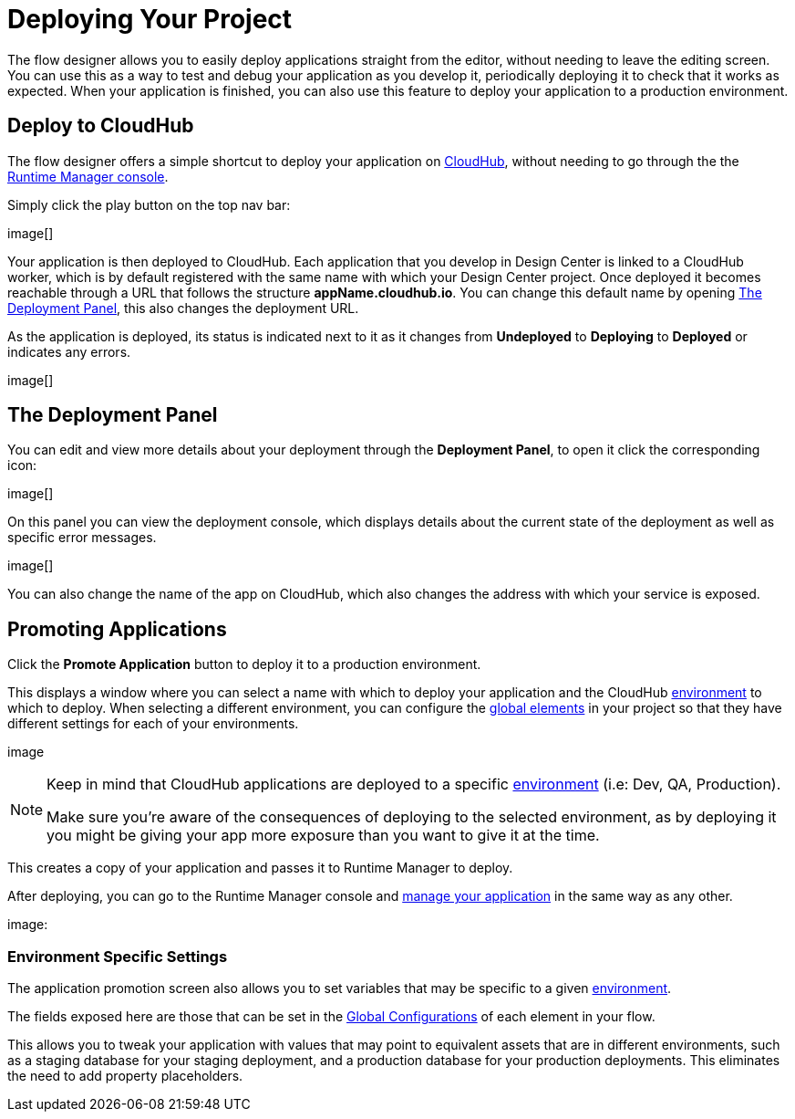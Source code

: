 = Deploying Your Project
:keywords: mozart, flow designer, deploy, environments

The flow designer allows you to easily deploy applications straight from the editor, without needing to leave the editing screen. You can use this as a way to test and debug your application as you develop it, periodically deploying it to check that it works as expected. When your application is finished, you can also use this feature to deploy your application to a production environment.


== Deploy to CloudHub

The flow designer offers a simple shortcut to deploy your application on link:/runtime-manager/cloudhub[CloudHub], without needing to go through the the link:/runtime-manager[Runtime Manager console].

Simply click the play button on the top nav bar:

image[]

Your application is then deployed to CloudHub. Each application that you develop in Design Center is linked to a CloudHub worker, which is by default registered with the same name with which your Design Center project. Once deployed it becomes reachable through a URL that follows the structure *appName.cloudhub.io*. You can change this default name by opening <<The Deployment Panel>>, this also changes the deployment URL.


As the application is deployed, its status is indicated next to it as it changes from *Undeployed* to *Deploying* to *Deployed* or indicates any errors.

image[]

== The Deployment Panel

You can edit and view more details about your deployment through the *Deployment Panel*, to open it click the corresponding icon:

image[]

On this panel you can view the deployment console, which displays details about the current state of the deployment as well as specific error messages.

image[]

You can also change the name of the app on CloudHub, which also changes the address with which your service is exposed.


== Promoting Applications

Click the *Promote Application* button to deploy it to a production environment.



This displays a window where you can select a name with which to deploy your application and the CloudHub link:/access-management/environments[environment] to which to deploy. When selecting a different environment, you can configure the link:/design-center/v/1.0/flow-designer#global-elements[global elements] in your project so that they have different settings for each of your environments.

image

[NOTE]
====
Keep in mind that CloudHub applications are deployed to a specific link:/access-management/environments[environment] (i.e: Dev, QA, Production).

Make sure you're aware of the consequences of deploying to the selected environment, as by deploying it you might be giving your app more exposure than you want to give it at the time.
====

This creates a copy of your application and passes it to Runtime Manager to deploy.


After deploying, you can go to the Runtime Manager console and link:/runtime-manager/managing-deployed-applciations[manage your application] in the same way as any other.

image:


=== Environment Specific Settings

The application promotion screen also allows you to set variables that may be specific to a given link:/access-management/environments[environment].

The fields exposed here are those that can be set in the link:/design-center/v/1.0/flow-designer#global-configurations[Global Configurations] of each element in your flow.

This allows you to tweak your application with values that may point to equivalent assets that are in different environments, such as a staging database for your staging deployment, and a production database for your production deployments. This eliminates the need to add property placeholders.




////
== Deploy To Other Servers

For deploying to customer-managed Mule runtimes (all except CloudHub), you must first export your project to Anypoint Studio, and then export a .zip deployable archive from there.  (link)
??? still true??   now we have a full fledged app


image[export icon]
////
